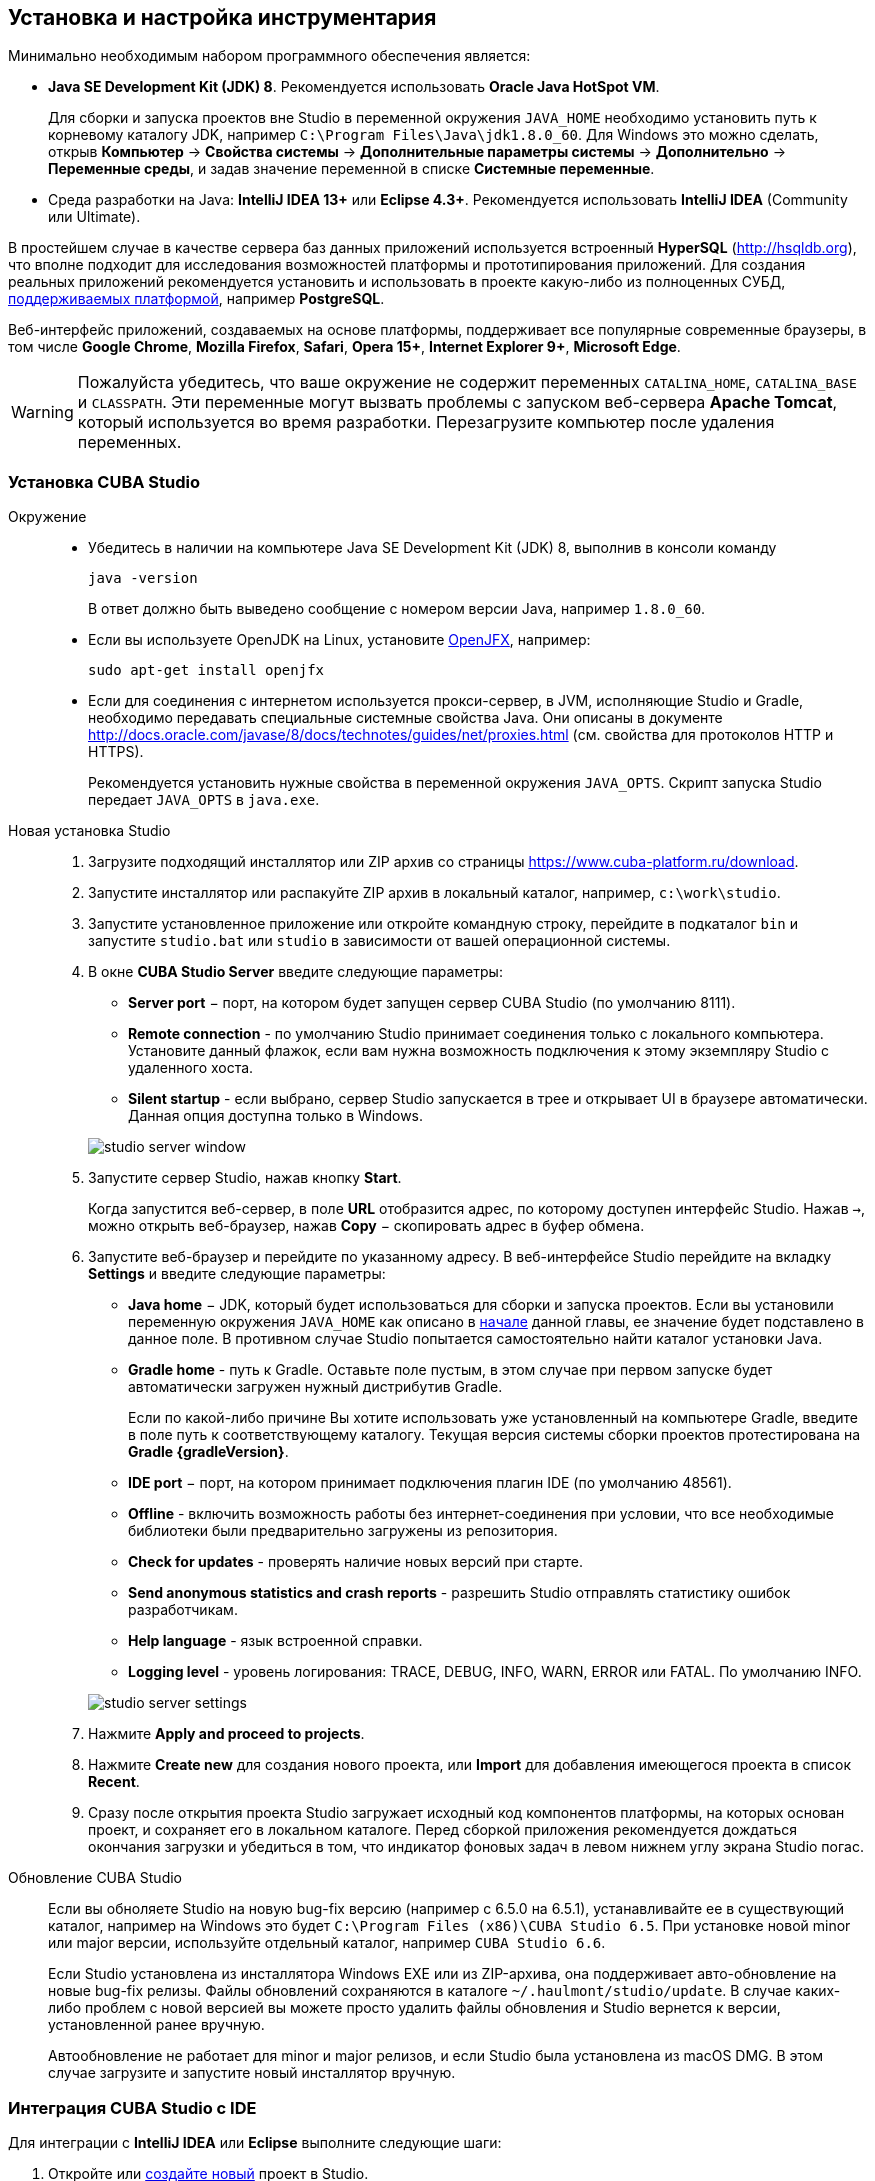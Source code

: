 [[setup]]
== Установка и настройка инструментария

Минимально необходимым набором программного обеспечения является:

* *Java SE Development Kit (JDK) 8*. Рекомендуется использовать *Oracle Java HotSpot VM*.
+
Для сборки и запуска проектов вне Studio в переменной окружения `++JAVA_HOME++` необходимо установить путь к корневому каталогу JDK, например `C:\Program Files\Java\jdk1.8.0_60`. Для Windows это можно сделать, открыв *Компьютер* → *Свойства системы* → *Дополнительные параметры системы* → *Дополнительно* → *Переменные среды*, и задав значение переменной в списке *Системные переменные*.

* Cреда разработки на Java: *IntelliJ IDEA 13+* или *Eclipse 4.3+*. Рекомендуется использовать *IntelliJ IDEA* (Community или Ultimate).

В простейшем случае в качестве сервера баз данных приложений используется встроенный *HyperSQL* (link:$$http://hsqldb.org$$[http://hsqldb.org]), что вполне подходит для исследования возможностей платформы и прототипирования приложений. Для создания реальных приложений рекомендуется установить и использовать в проекте какую-либо из полноценных СУБД, <<dbms_types,поддерживаемых платформой>>, например *PostgreSQL*.

Веб-интерфейс приложений, создаваемых на основе платформы, поддерживает все популярные современные браузеры, в том числе *Google Chrome*, *Mozilla Firefox*, *Safari*, *Opera 15+*, *Internet Explorer 9+*, *Microsoft Edge*.

[WARNING]
====
Пожалуйста убедитесь, что ваше окружение нe содержит переменных `CATALINA_HOME`, `CATALINA_BASE` и `CLASSPATH`. Эти переменные могут вызвать проблемы с запуском веб-сервера *Apache Tomcat*, который используется во время разработки. Перезагрузите компьютер после удаления переменных.
====

[[cubaStudio_install]]
=== Установка CUBA Studio

Окружение::
+
--
* Убедитесь в наличии на компьютере Java SE Development Kit (JDK) 8, выполнив в консоли команду
+
`java -version`
+
В ответ должно быть выведено сообщение с номером версии Java, например `++1.8.0_60++`.

* Если вы используете OpenJDK на Linux, установите http://openjdk.java.net/projects/openjfx/[OpenJFX], например:
+
`sudo apt-get install openjfx`

* Если для соединения с интернетом используется прокси-сервер, в JVM, исполняющие Studio и Gradle, необходимо передавать специальные системные свойства Java. Они описаны в документе http://docs.oracle.com/javase/8/docs/technotes/guides/net/proxies.html (см. свойства для протоколов HTTP и HTTPS).
+
Рекомендуется установить нужные свойства в переменной окружения `++JAVA_OPTS++`. Скрипт запуска Studio передает `++JAVA_OPTS++` в `java.exe`.
--

Новая установка Studio::
+
. Загрузите подходящий инсталлятор или ZIP архив со страницы https://www.cuba-platform.ru/download.
+
. Запустите инсталлятор или распакуйте ZIP архив в локальный каталог, например, `c:\work\studio`.
+
. Запустите установленное приложение или откройте командную строку, перейдите в подкаталог `bin` и запустите
`studio.bat` или `studio` в зависимости от вашей операционной системы.
+
. В окне *CUBA Studio Server* введите следующие параметры:
+
--
* *Server port* − порт, на котором будет запущен сервер CUBA Studio (по умолчанию 8111).

* *Remote connection* - по умолчанию Studio принимает соединения только с  локального компьютера. Установите данный флажок, если вам нужна возможность подключения к этому экземпляру Studio с удаленного хоста.

* *Silent startup* - если выбрано, сервер Studio запускается в трее и открывает UI в браузере автоматически. Данная опция доступна только в Windows.

image::studio_server_window.png[align="center"]
--
+
. Запустите сервер Studio, нажав кнопку *Start*.
+
Когда запустится веб-сервер, в поле *URL* отобразится адрес, по которому доступен интерфейс Studio. Нажав `→`, можно открыть веб-браузер, нажав *Copy* − скопировать адрес в буфер обмена.
+
. Запустите веб-браузер и перейдите по указанному адресу. В веб-интерфейсе Studio перейдите на вкладку *Settings* и введите следующие параметры:
+
--
* *Java home* − JDK, который будет использоваться для сборки и запуска проектов. Если вы установили переменную окружения `++JAVA_HOME++` как описано в <<setup,начале>> данной главы, ее значение будет подставлено в данное поле. В противном случае Studio попытается самостоятельно найти каталог установки Java.

* *Gradle home* - путь к Gradle. Оставьте поле пустым, в этом случае при первом запуске будет автоматически загружен нужный дистрибутив Gradle.
+
Если по какой-либо причине Вы хотите использовать уже установленный на компьютере Gradle, введите в поле путь к соответствующему каталогу. Текущая версия системы сборки проектов протестирована на *Gradle {gradleVersion}*.

* *IDE port* − порт, на котором принимает подключения плагин IDE (по умолчанию 48561).

* *Offline* - включить возможность работы без интернет-соединения при условии, что все необходимые библиотеки были предварительно загружены из репозитория.

* *Check for updates* - проверять наличие новых версий при старте.

* *Send anonymous statistics and crash reports* - разрешить Studio отправлять статистику ошибок разработчикам.

* *Help language* - язык встроенной справки.

* *Logging level* -  уровень логирования: TRACE, DEBUG, INFO, WARN, ERROR или FATAL. По умолчанию INFO.
--
+
image::studio_server_settings.png[align="center"]
+
. Нажмите *Apply and proceed to projects*.
+
. Нажмите *Create new* для создания нового проекта, или *Import* для добавления имеющегося проекта в список *Recent*.
+
. Сразу после открытия проекта Studio загружает исходный код компонентов платформы, на которых основан проект, и сохраняет его в локальном каталоге. Перед сборкой приложения рекомендуется дождаться окончания загрузки и убедиться в том, что индикатор фоновых задач в левом нижнем углу экрана Studio погас.

Обновление CUBA Studio::
+
--
Если вы обноляете Studio на новую bug-fix версию (например с 6.5.0 на 6.5.1), устанавливайте ее в существующий каталог, например на Windows это будет `C:\Program Files (x86)\CUBA Studio 6.5`. При установке новой minor или major версии, используйте отдельный каталог, например `CUBA Studio 6.6`.

Если Studio установлена из инсталлятора Windows EXE или из ZIP-архива, она поддерживает авто-обновление на новые bug-fix релизы. Файлы обновлений сохраняются в каталоге `~/.haulmont/studio/update`. В случае каких-либо проблем с новой версией вы можете просто удалить файлы обновления и Studio вернется к версии, установленной ранее вручную.

Автообновление не работает для minor и major релизов, и если Studio была установлена из macOS DMG. В этом случае загрузите и запустите новый инсталлятор вручную.
--

[[ide_integration]]
=== Интеграция CUBA Studio с IDE

Для интеграции с *IntelliJ IDEA* или *Eclipse* выполните следующие шаги:

. Откройте или <<qs_create_project,создайте новый>> проект в Studio.

. Перейдите в секцию *Project properties* и нажмите кнопку *Edit*. Выберите нужную *Java IDE* флажками *IntelliJ IDEA* или *Eclipse*.

. В главном меню Studio выберите пункт меню *Build → Create or update <IDE> project files*. В каталоге проекта будут созданы соответствующие файлы.

. Для интеграции с IntelliJ IDEA:

.. Запустите IntelliJ IDEA 13+ и установите плагин *CUBA Framework Integration*, доступный в репозитории плагинов: *File > Settings > Plugins > Browse Repositories*.

. Для интеграции с Eclipse:

.. Запустите Eclipse 4.3+, откройте *Help > Install New Software*, добавьте репозиторий `++http://files.cuba-platform.com/eclipse-update-site++` и установите плагин *CUBA Plugin*.

.. В Eclipse в меню *Window > Preferences* в секции *CUBA* установите флажок *Studio Integration Enabled* и нажмите на кнопку *OK*.

Обратите внимание, что в панели статуса Studio загорелась надпись *IDE: on port 48561*. Теперь при нажатии кнопок *IDE* в Studio соответствующие файлы исходных кодов будут открываться редактором IDE.

